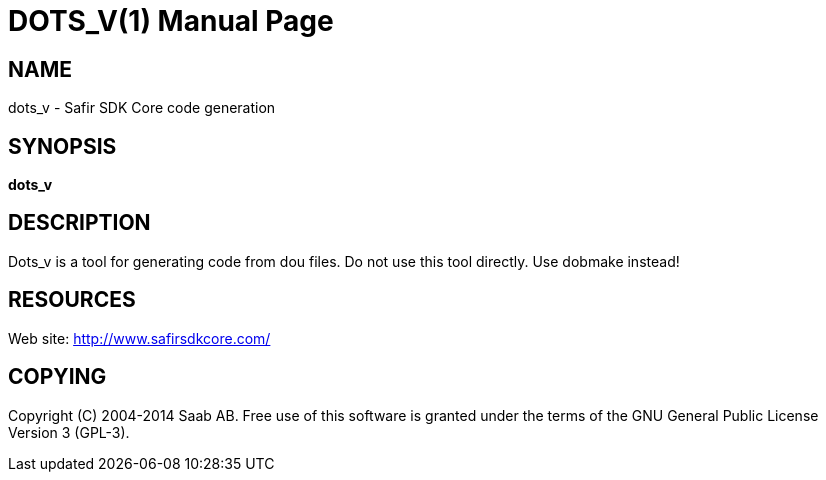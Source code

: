 DOTS_V(1)
=========
:doctype: manpage


NAME
----
dots_v - Safir SDK Core code generation


SYNOPSIS
--------
*dots_v*

DESCRIPTION
-----------
Dots_v is a tool for generating code from dou files. Do not use this tool directly. Use dobmake instead!


RESOURCES
---------
Web site: <http://www.safirsdkcore.com/>


COPYING
-------
Copyright \(C) 2004-2014 Saab AB. Free use of this software is granted under
the terms of the GNU General Public License Version 3 (GPL-3).

